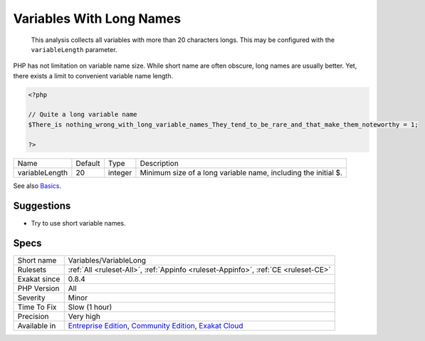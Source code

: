 .. _variables-variablelong:

.. _variables-with-long-names:

Variables With Long Names
+++++++++++++++++++++++++

  This analysis collects all variables with more than 20 characters longs. This may be configured with the ``variableLength`` parameter.
PHP has not limitation on variable name size. While short name are often obscure, long names are usually better. Yet, there exists a limit to convenient variable name length.

.. code-block:: php
   
   <?php
   
   // Quite a long variable name
   $There_is nothing_wrong_with_long_variable_names_They_tend_to_be_rare_and_that_make_them_noteworthy = 1;
   
   ?>

+----------------+---------+---------+----------------------------------------------------------------+
| Name           | Default | Type    | Description                                                    |
+----------------+---------+---------+----------------------------------------------------------------+
| variableLength | 20      | integer | Minimum size of a long variable name, including the initial $. |
+----------------+---------+---------+----------------------------------------------------------------+



See also `Basics <https://www.php.net/manual/en/language.variables.basics.php>`_.


Suggestions
___________

* Try to use short variable names.




Specs
_____

+--------------+-----------------------------------------------------------------------------------------------------------------------------------------------------------------------------------------+
| Short name   | Variables/VariableLong                                                                                                                                                                  |
+--------------+-----------------------------------------------------------------------------------------------------------------------------------------------------------------------------------------+
| Rulesets     | :ref:`All <ruleset-All>`, :ref:`Appinfo <ruleset-Appinfo>`, :ref:`CE <ruleset-CE>`                                                                                                      |
+--------------+-----------------------------------------------------------------------------------------------------------------------------------------------------------------------------------------+
| Exakat since | 0.8.4                                                                                                                                                                                   |
+--------------+-----------------------------------------------------------------------------------------------------------------------------------------------------------------------------------------+
| PHP Version  | All                                                                                                                                                                                     |
+--------------+-----------------------------------------------------------------------------------------------------------------------------------------------------------------------------------------+
| Severity     | Minor                                                                                                                                                                                   |
+--------------+-----------------------------------------------------------------------------------------------------------------------------------------------------------------------------------------+
| Time To Fix  | Slow (1 hour)                                                                                                                                                                           |
+--------------+-----------------------------------------------------------------------------------------------------------------------------------------------------------------------------------------+
| Precision    | Very high                                                                                                                                                                               |
+--------------+-----------------------------------------------------------------------------------------------------------------------------------------------------------------------------------------+
| Available in | `Entreprise Edition <https://www.exakat.io/entreprise-edition>`_, `Community Edition <https://www.exakat.io/community-edition>`_, `Exakat Cloud <https://www.exakat.io/exakat-cloud/>`_ |
+--------------+-----------------------------------------------------------------------------------------------------------------------------------------------------------------------------------------+


